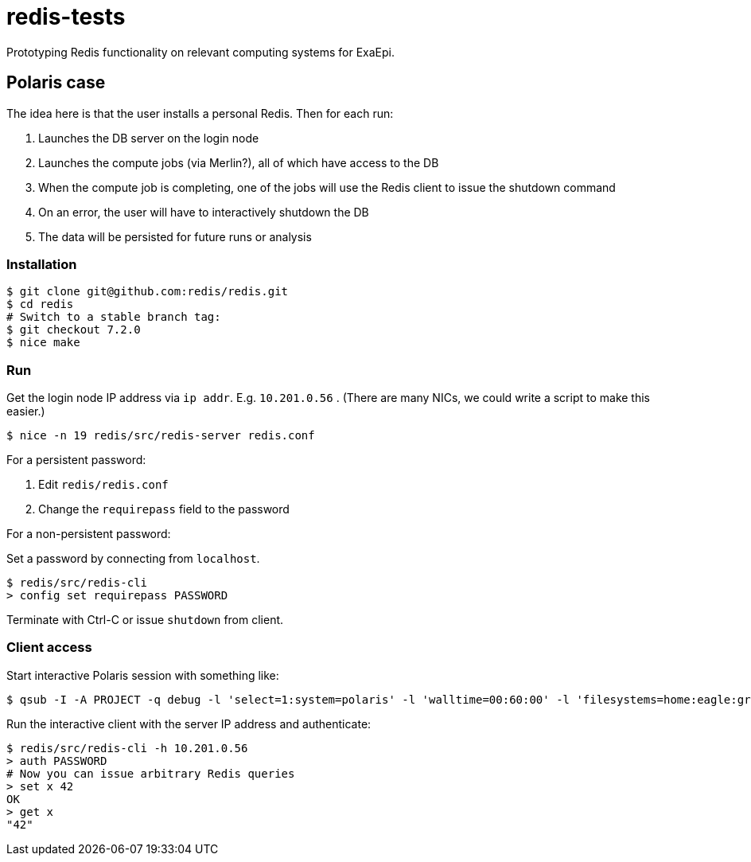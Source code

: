 = redis-tests

Prototyping Redis functionality on relevant computing systems for ExaEpi.

== Polaris case

The idea here is that the user installs a personal Redis.  Then for each run:

. Launches the DB server on the login node
. Launches the compute jobs (via Merlin?), all of which have access to the DB
. When the compute job is completing, one of the jobs will use the Redis client to issue the shutdown command
. On an error, the user will have to interactively shutdown the DB
. The data will be persisted for future runs or analysis

=== Installation

----
$ git clone git@github.com:redis/redis.git
$ cd redis
# Switch to a stable branch tag:
$ git checkout 7.2.0
$ nice make
----

=== Run

Get the login node IP address via `ip addr`.  E.g. `10.201.0.56` . (There are many NICs, we could write a script to make this easier.)

----
$ nice -n 19 redis/src/redis-server redis.conf
----

For a persistent password:

. Edit `redis/redis.conf`
. Change the `requirepass` field to the password

For a non-persistent password:

Set a password by connecting from `localhost`.

----
$ redis/src/redis-cli
> config set requirepass PASSWORD
----

Terminate with Ctrl-C or issue `shutdown` from client.

=== Client access

Start interactive Polaris session with something like:

----
$ qsub -I -A PROJECT -q debug -l 'select=1:system=polaris' -l 'walltime=00:60:00' -l 'filesystems=home:eagle:grand' -- /usr/bin/env 'SHLVL=0' zsh -l
----

Run the interactive client with the server IP address and authenticate:

----
$ redis/src/redis-cli -h 10.201.0.56
> auth PASSWORD
# Now you can issue arbitrary Redis queries
> set x 42
OK
> get x
"42"
----
